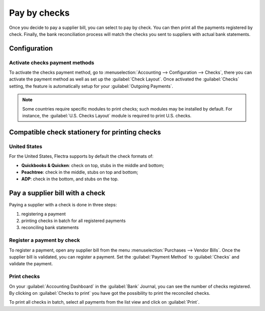 =============
Pay by checks
=============

Once you decide to pay a supplier bill, you can select to pay by check. You can then print all the
payments registered by check. Finally, the bank reconciliation process will match the checks you
sent to suppliers with actual bank statements.

Configuration
=============

Activate checks payment methods
-------------------------------

To activate the checks payment method, go to :menuselection:`Accounting --> Configuration -->
Checks`, there you can activate the payment method as well as set up the :guilabel:`Check Layout`.
Once activated the :guilabel:`Checks` setting, the feature is automatically setup for your
:guilabel:`Outgoing Payments`.

.. note::
   Some countries require specific modules to print checks; such modules may be installed by
   default. For instance, the :guilabel:`U.S. Checks Layout` module is required to print U.S.
   checks.

Compatible check stationery for printing checks
===============================================

United States
-------------

For the United States, Flectra supports by default the check formats of:

- **Quickbooks & Quicken**: check on top, stubs in the middle and bottom;
- **Peachtree**: check in the middle, stubs on top and bottom;
- **ADP**: check in the bottom, and stubs on the top.

Pay a supplier bill with a check
================================

Paying a supplier with a check is done in three steps:

1. registering a payment
2. printing checks in batch for all registered payments
3. reconciling bank statements

Register a payment by check
---------------------------

To register a payment, open any supplier bill from the menu :menuselection:`Purchases --> Vendor
Bills`.
Once the supplier bill is validated, you can register a payment. Set the :guilabel:`Payment Method`
to :guilabel:`Checks` and validate the payment.

Print checks
------------

On your :guilabel:`Accounting Dashboard` in the :guilabel:`Bank` Journal, you can see the
number of checks registered. By clicking on :guilabel:`Checks to print` you have got the possibility
to print the reconciled checks.

To print all checks in batch, select all payments from the list view and click on :guilabel:`Print`.
